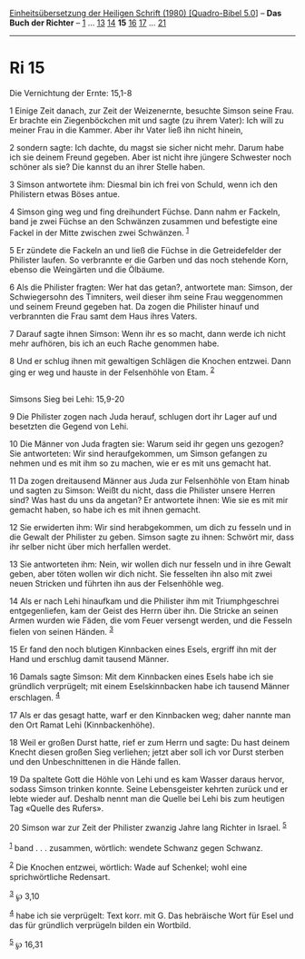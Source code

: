 :PROPERTIES:
:ID:       3c255513-d885-40f3-886b-833f00708b88
:END:
<<navbar>>
[[../index.html][Einheitsübersetzung der Heiligen Schrift (1980)
[Quadro-Bibel 5.0]]] -- *Das Buch der Richter* -- [[file:Ri_1.html][1]]
... [[file:Ri_13.html][13]] [[file:Ri_14.html][14]] *15*
[[file:Ri_16.html][16]] [[file:Ri_17.html][17]] ...
[[file:Ri_21.html][21]]

--------------

* Ri 15
  :PROPERTIES:
  :CUSTOM_ID: ri-15
  :END:

<<verses>>

<<v1>>
**** Die Vernichtung der Ernte: 15,1-8
     :PROPERTIES:
     :CUSTOM_ID: die-vernichtung-der-ernte-151-8
     :END:
1 Einige Zeit danach, zur Zeit der Weizenernte, besuchte Simson seine
Frau. Er brachte ein Ziegenböckchen mit und sagte (zu ihrem Vater): Ich
will zu meiner Frau in die Kammer. Aber ihr Vater ließ ihn nicht hinein,

<<v2>>
2 sondern sagte: Ich dachte, du magst sie sicher nicht mehr. Darum habe
ich sie deinem Freund gegeben. Aber ist nicht ihre jüngere Schwester
noch schöner als sie? Die kannst du an ihrer Stelle haben.

<<v3>>
3 Simson antwortete ihm: Diesmal bin ich frei von Schuld, wenn ich den
Philistern etwas Böses antue.

<<v4>>
4 Simson ging weg und fing dreihundert Füchse. Dann nahm er Fackeln,
band je zwei Füchse an den Schwänzen zusammen und befestigte eine Fackel
in der Mitte zwischen zwei Schwänzen. ^{[[#fn1][1]]}

<<v5>>
5 Er zündete die Fackeln an und ließ die Füchse in die Getreidefelder
der Philister laufen. So verbrannte er die Garben und das noch stehende
Korn, ebenso die Weingärten und die Ölbäume.

<<v6>>
6 Als die Philister fragten: Wer hat das getan?, antwortete man: Simson,
der Schwiegersohn des Timniters, weil dieser ihm seine Frau weggenommen
und seinem Freund gegeben hat. Da zogen die Philister hinauf und
verbrannten die Frau samt dem Haus ihres Vaters.

<<v7>>
7 Darauf sagte ihnen Simson: Wenn ihr es so macht, dann werde ich nicht
mehr aufhören, bis ich an euch Rache genommen habe.

<<v8>>
8 Und er schlug ihnen mit gewaltigen Schlägen die Knochen entzwei. Dann
ging er weg und hauste in der Felsenhöhle von Etam. ^{[[#fn2][2]]}\\
\\

<<v9>>
**** Simsons Sieg bei Lehi: 15,9-20
     :PROPERTIES:
     :CUSTOM_ID: simsons-sieg-bei-lehi-159-20
     :END:
9 Die Philister zogen nach Juda herauf, schlugen dort ihr Lager auf und
besetzten die Gegend von Lehi.

<<v10>>
10 Die Männer von Juda fragten sie: Warum seid ihr gegen uns gezogen?
Sie antworteten: Wir sind heraufgekommen, um Simson gefangen zu nehmen
und es mit ihm so zu machen, wie er es mit uns gemacht hat.

<<v11>>
11 Da zogen dreitausend Männer aus Juda zur Felsenhöhle von Etam hinab
und sagten zu Simson: Weißt du nicht, dass die Philister unsere Herren
sind? Was hast du uns da angetan? Er antwortete ihnen: Wie sie es mit
mir gemacht haben, so habe ich es mit ihnen gemacht.

<<v12>>
12 Sie erwiderten ihm: Wir sind herabgekommen, um dich zu fesseln und in
die Gewalt der Philister zu geben. Simson sagte zu ihnen: Schwört mir,
dass ihr selber nicht über mich herfallen werdet.

<<v13>>
13 Sie antworteten ihm: Nein, wir wollen dich nur fesseln und in ihre
Gewalt geben, aber töten wollen wir dich nicht. Sie fesselten ihn also
mit zwei neuen Stricken und führten ihn aus der Felsenhöhle weg.

<<v14>>
14 Als er nach Lehi hinaufkam und die Philister ihm mit Triumphgeschrei
entgegenliefen, kam der Geist des Herrn über ihn. Die Stricke an seinen
Armen wurden wie Fäden, die vom Feuer versengt werden, und die Fesseln
fielen von seinen Händen. ^{[[#fn3][3]]}

<<v15>>
15 Er fand den noch blutigen Kinnbacken eines Esels, ergriff ihn mit der
Hand und erschlug damit tausend Männer.

<<v16>>
16 Damals sagte Simson: Mit dem Kinnbacken eines Esels habe ich sie
gründlich verprügelt; mit einem Eselskinnbacken habe ich tausend Männer
erschlagen. ^{[[#fn4][4]]}

<<v17>>
17 Als er das gesagt hatte, warf er den Kinnbacken weg; daher nannte man
den Ort Ramat Lehi (Kinnbackenhöhe).

<<v18>>
18 Weil er großen Durst hatte, rief er zum Herrn und sagte: Du hast
deinem Knecht diesen großen Sieg verliehen; jetzt aber soll ich vor
Durst sterben und den Unbeschnittenen in die Hände fallen.

<<v19>>
19 Da spaltete Gott die Höhle von Lehi und es kam Wasser daraus hervor,
sodass Simson trinken konnte. Seine Lebensgeister kehrten zurück und er
lebte wieder auf. Deshalb nennt man die Quelle bei Lehi bis zum heutigen
Tag «Quelle des Rufers».

<<v20>>
20 Simson war zur Zeit der Philister zwanzig Jahre lang Richter in
Israel. ^{[[#fn5][5]]}\\
\\

^{[[#fnm1][1]]} band . . . zusammen, wörtlich: wendete Schwanz gegen
Schwanz.

^{[[#fnm2][2]]} Die Knochen entzwei, wörtlich: Wade auf Schenkel; wohl
eine sprichwörtliche Redensart.

^{[[#fnm3][3]]} ℘ 3,10

^{[[#fnm4][4]]} habe ich sie verprügelt: Text korr. mit G. Das
hebräische Wort für Esel und das für gründlich verprügeln bilden ein
Wortbild.

^{[[#fnm5][5]]} ℘ 16,31
